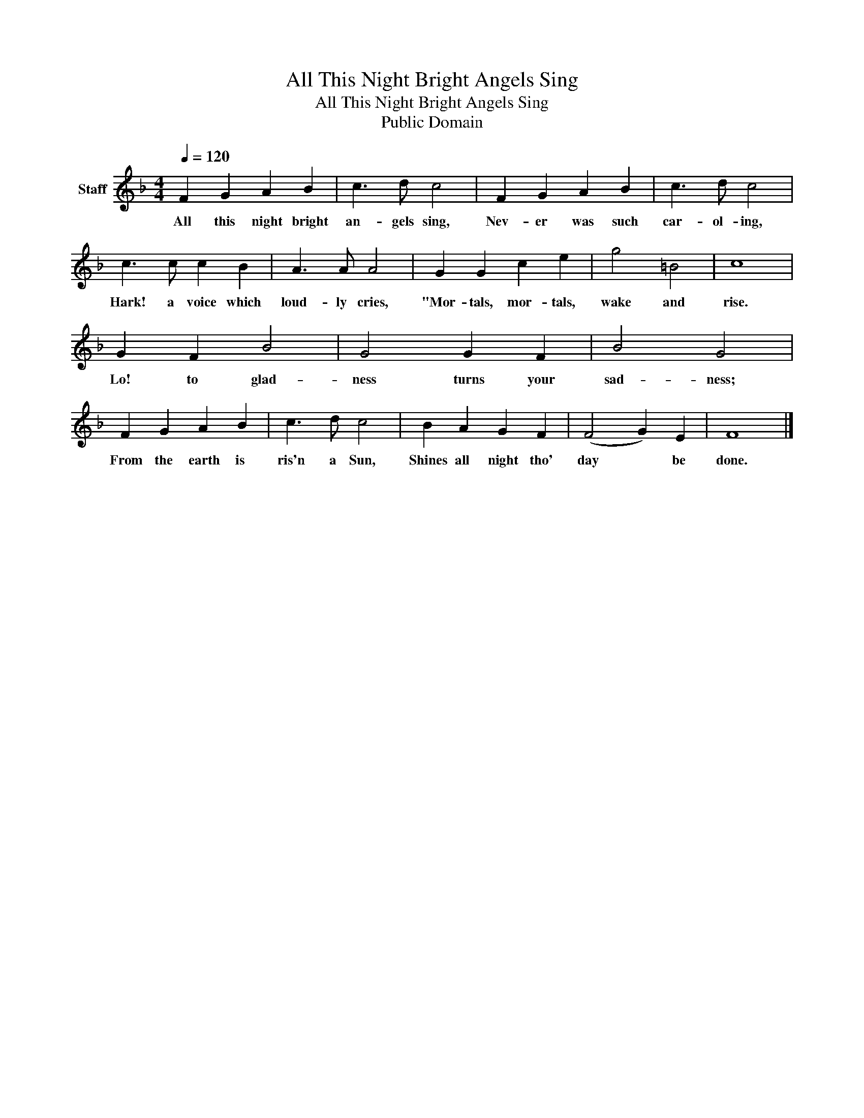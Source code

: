 X:1
T:All This Night Bright Angels Sing
T:All This Night Bright Angels Sing
T:Public Domain
Z:Public Domain
L:1/8
Q:1/4=120
M:4/4
K:F
V:1 treble nm="Staff"
V:1
 F2 G2 A2 B2 | c3 d c4 | F2 G2 A2 B2 | c3 d c4 | c3 c c2 B2 | A3 A A4 | G2 G2 c2 e2 | g4 =B4 | c8 | %9
w: All this night bright|an- gels sing,|Nev- er was such|car- ol- ing,|Hark! a voice which|loud- ly cries,|"Mor- tals, mor- tals,|wake and|rise.|
 G2 F2 B4 | G4 G2 F2 | B4 G4 | F2 G2 A2 B2 | c3 d c4 | B2 A2 G2 F2 | (F4 G2) E2 | F8 |] %17
w: Lo! to glad-|ness turns your|sad- ness;|From the earth is|ris'n a Sun,|Shines all night tho'|day * be|done.|

